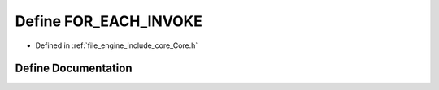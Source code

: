 .. _exhale_define__core_8h_1ae60698d25574dc491ed9fa463c740d58:

Define FOR_EACH_INVOKE
======================

- Defined in :ref:`file_engine_include_core_Core.h`


Define Documentation
--------------------


.. doxygendefine:: FOR_EACH_INVOKE
   :project: My Project